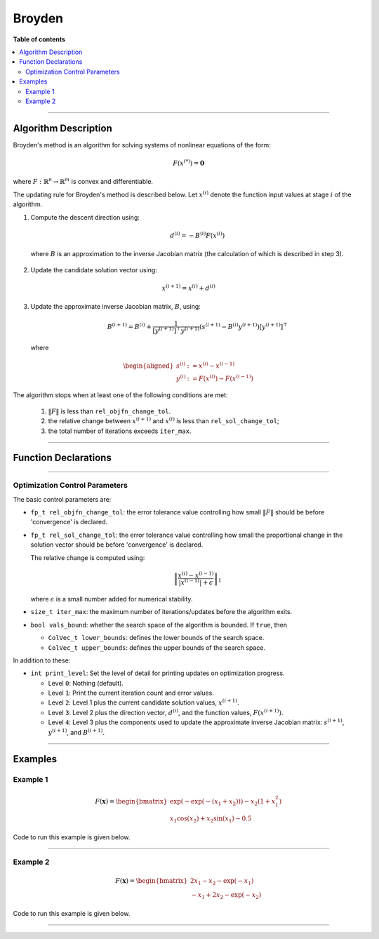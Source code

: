 .. Copyright (c) 2016-2022 Keith O'Hara

   Distributed under the terms of the Apache License, Version 2.0.

   The full license is in the file LICENSE, distributed with this software.

Broyden
=======

**Table of contents**

.. contents:: :local:

----

Algorithm Description
---------------------

Broyden's method is an algorithm for solving systems of nonlinear equations of the form:

.. math::

    F(x^{(*)}) = \mathbf{0}

where :math:`F : \mathbb{R}^n \to \mathbb{R}^m` is convex and differentiable.

The updating rule for Broyden's method is described below. Let :math:`x^{(i)}` denote the function input values at stage :math:`i` of the algorithm.

1. Compute the descent direction using:

    .. math::

        d^{(i)} = - B^{(i)} F(x^{(i)})

  where :math:`B` is an approximation to the inverse Jacobian matrix (the calculation of which is described in step 3).

2. Update the candidate solution vector using:

.. math::

    x^{(i+1)} = x^{(i)} + d^{(i)}

3. Update the approximate inverse Jacobian matrix, :math:`B`, using:

    .. math::

        B^{(i+1)} = B^{(i)} + \frac{1}{[y^{(i+1)}]^\top y^{(i+1)}} (s^{(i+1)} - B^{(i)} y^{(i+1)}) [y^{(i+1)}]^\top

  where

    .. math::

        \begin{aligned}
            s^{(i)} &:= x^{(i)} - x^{(i-1)} \\
            y^{(i)} &:= F(x^{(i)}) - F(x^{(i-1)})
        \end{aligned}


The algorithm stops when at least one of the following conditions are met:

  1. :math:`\| F \|` is less than ``rel_objfn_change_tol``.

  2. the relative change between :math:`x^{(i+1)}` and :math:`x^{(i)}` is less than ``rel_sol_change_tol``;

  3. the total number of iterations exceeds ``iter_max``.


----

Function Declarations
---------------------

.. _broyden-func-ref1:
.. doxygenfunction:: broyden(ColVec_t& init_out_vals, std::function<ColVec_t (const ColVec_t& vals_inp, void* opt_data)> opt_objfn, void* opt_data)
   :project: optimlib

.. _broyden-func-ref2:
.. doxygenfunction:: broyden(ColVec_t& init_out_vals, std::function<ColVec_t (const ColVec_t& vals_inp, void* opt_data)> opt_objfn, void* opt_data, algo_settings_t& settings)
   :project: optimlib

.. _broyden-func-ref3:
.. doxygenfunction:: broyden(ColVec_t& init_out_vals, std::function<ColVec_t (const ColVec_t& vals_inp, void* opt_data)> opt_objfn, void* opt_data, std::function<Mat_t (const ColVec_t& vals_inp, void* jacob_data)> jacob_objfn, void* jacob_data)
   :project: optimlib

.. _broyden-func-ref4:
.. doxygenfunction:: broyden(ColVec_t& init_out_vals, std::function<ColVec_t (const ColVec_t& vals_inp, void* opt_data)> opt_objfn, void* opt_data, std::function<Mat_t (const ColVec_t& vals_inp, void* jacob_data)> jacob_objfn, void* jacob_data, algo_settings_t& settings)
   :project: optimlib

----

Optimization Control Parameters
~~~~~~~~~~~~~~~~~~~~~~~~~~~~~~~

The basic control parameters are:

- ``fp_t rel_objfn_change_tol``: the error tolerance value controlling how small :math:`\| F \|` should be before 'convergence' is declared.

- ``fp_t rel_sol_change_tol``: the error tolerance value controlling how small the proportional change in the solution vector should be before 'convergence' is declared.

  The relative change is computed using:

    .. math::

        \left\| \dfrac{x^{(i)} - x^{(i-1)}}{ |x^{(i-1)}| + \epsilon } \right\|_1

  where :math:`\epsilon` is a small number added for numerical stability.

- ``size_t iter_max``: the maximum number of iterations/updates before the algorithm exits.

- ``bool vals_bound``: whether the search space of the algorithm is bounded. If ``true``, then

  - ``ColVec_t lower_bounds``: defines the lower bounds of the search space.

  - ``ColVec_t upper_bounds``: defines the upper bounds of the search space.

In addition to these:

- ``int print_level``: Set the level of detail for printing updates on optimization progress.

  - Level ``0``: Nothing (default).

  - Level ``1``: Print the current iteration count and error values.

  - Level ``2``: Level 1 plus the current candidate solution values, :math:`x^{(i+1)}`.

  - Level ``3``: Level 2 plus the direction vector, :math:`d^{(i)}`, and the function values, :math:`F(x^{(i+1)})`.

  - Level ``4``: Level 3 plus the components used to update the approximate inverse Jacobian matrix: :math:`s^{(i+1)}`, :math:`y^{(i+1)}`, and :math:`B^{(i+1)}`.

----

Examples
--------

Example 1
~~~~~~~~~

.. math::

    F(\mathbf{x}) = \begin{bmatrix} \exp(-\exp(-(x_1+x_2))) - x_2(1+x_1^2) \\ x_1\cos(x_2) + x_2\sin(x_1) - 0.5 \end{bmatrix}


Code to run this example is given below.

.. toggle-header::
    :header: **Armadillo (Click to show/hide)**

    .. code:: cpp

        #define OPTIM_ENABLE_ARMA_WRAPPERS
        #include "optim.hpp"
        
        inline
        arma::vec
        zeros_test_objfn_1(const arma::vec& vals_inp, void* opt_data)
        {
            double x_1 = vals_inp(0);
            double x_2 = vals_inp(1);

            //

            arma::vec ret(2);

            ret(0) = std::exp(-std::exp(-(x_1+x_2))) - x_2*(1 + std::pow(x_1,2));
            ret(1) = x_1*std::cos(x_2) + x_2*std::sin(x_1) - 0.5;
            
            //

            return ret;
        }

        inline
        arma::mat
        zeros_test_jacob_1(const arma::vec& vals_inp, void* opt_data)
        {
            double x_1 = vals_inp(0);
            double x_2 = vals_inp(1);

            //

            arma::mat ret(2,2);

            ret(0,0) = std::exp(-std::exp(-(x_1+x_2))-(x_1+x_2)) - 2*x_1*x_1;
            ret(0,1) = std::exp(-std::exp(-(x_1+x_2))-(x_1+x_2)) - x_1*x_1 - 1.0;
            ret(1,0) = std::cos(x_2) + x_2*std::cos(x_1);
            ret(1,1) = -x_1*std::sin(x_2) + std::cos(x_1);

            //
            
            return ret;
        }
        
        int main()
        {
            arma::vec x = arma::zeros(2,1); // initial values (0,0)
        
            bool success = optim::broyden(x, zeros_test_objfn_1, nullptr);
        
            if (success) {
                std::cout << "broyden: test_1 completed successfully." << "\n";
            } else {
                std::cout << "broyden: test_1 completed unsuccessfully." << "\n";
            }
        
            arma::cout << "broyden: solution to test_1:\n" << x << arma::endl;

            //

            x = arma::zeros(2,1);
        
            success = optim::broyden(x, zeros_test_objfn_1, nullptr, zeros_test_jacob_1, nullptr);
        
            if (success) {
                std::cout << "broyden with jacobian: test_1 completed successfully." << "\n";
            } else {
                std::cout << "broyden with jacobian: test_1 completed unsuccessfully." << "\n";
            }
        
            arma::cout << "broyden with jacobian: solution to test_1:\n" << x << arma::endl;

            //
        
            return 0;
        }

.. toggle-header::
    :header: **Eigen (Click to show/hide)**

    .. code:: cpp

        #define OPTIM_ENABLE_EIGEN_WRAPPERS
        #include "optim.hpp"

        inline
        Eigen::VectorXd
        zeros_test_objfn_1(const Eigen::VectorXd& vals_inp, void* opt_data)
        {
            double x_1 = vals_inp(0);
            double x_2 = vals_inp(1);

            //

            Eigen::VectorXd ret(2);

            ret(0) = std::exp(-std::exp(-(x_1+x_2))) - x_2*(1 + std::pow(x_1,2));
            ret(1) = x_1*std::cos(x_2) + x_2*std::sin(x_1) - 0.5;
            
            //

            return ret;
        }

        inline
        Eigen::MatrixXd
        zeros_test_jacob_1(const Eigen::VectorXd& vals_inp, void* opt_data)
        {
            double x_1 = vals_inp(0);
            double x_2 = vals_inp(1);

            //

            Eigen::MatrixXd ret(2,2);

            ret(0,0) = std::exp(-std::exp(-(x_1+x_2))-(x_1+x_2)) - 2*x_1*x_1;
            ret(0,1) = std::exp(-std::exp(-(x_1+x_2))-(x_1+x_2)) - x_1*x_1 - 1.0;
            ret(1,0) = std::cos(x_2) + x_2*std::cos(x_1);
            ret(1,1) = -x_1*std::sin(x_2) + std::cos(x_1);

            //
            
            return ret;
        }
        
        int main()
        {
            Eigen::VectorXd x = Eigen::VectorXd::Zero(2); // initial values (0,0)
        
            bool success = optim::broyden(x, zeros_test_objfn_1, nullptr);
        
            if (success) {
                std::cout << "broyden: test_1 completed successfully." << "\n";
            } else {
                std::cout << "broyden: test_1 completed unsuccessfully." << "\n";
            }
        
            std::cout << "broyden: solution to test_1:\n" << x << std::endl;

            //

            x = Eigen::VectorXd::Zero(2);
        
            success = optim::broyden(x, zeros_test_objfn_1, nullptr, zeros_test_jacob_1, nullptr);
        
            if (success) {
                std::cout << "broyden with jacobian: test_1 completed successfully." << "\n";
            } else {
                std::cout << "broyden with jacobian: test_1 completed unsuccessfully." << "\n";
            }
        
            std::cout << "broyden with jacobian: solution to test_1:\n" << x << std::endl;

            //
        
            return 0;
        }

----

Example 2
~~~~~~~~~

.. math::

    F(\mathbf{x}) = \begin{bmatrix} 2x_1 - x_2 - \exp(-x_1) \\ - x_1 + 2x_2 - \exp(-x_2) \end{bmatrix}


Code to run this example is given below.

.. toggle-header::
    :header: **Armadillo (Click to show/hide)**

    .. code:: cpp

        #define OPTIM_ENABLE_ARMA_WRAPPERS
        #include "optim.hpp"
        
        inline
        arma::vec
        zeros_test_objfn_2(const arma::vec& vals_inp, void* opt_data)
        {
            double x_1 = vals_inp(0);
            double x_2 = vals_inp(1);

            //

            arma::vec ret(2);

            ret(0) =   2*x_1 - x_2   - std::exp(-x_1);
            ret(1) = - x_1   + 2*x_2 - std::exp(-x_2);
            
            //

            return ret;
        }

        inline
        arma::mat
        zeros_test_jacob_2(const arma::vec& vals_inp, void* opt_data)
        {
            double x_1 = vals_inp(0);
            double x_2 = vals_inp(1);

            //

            arma::mat ret(2,2);

            ret(0,0) = 2 + std::exp(-x_1);
            ret(0,1) = - 1.0;
            ret(1,0) = - 1.0;
            ret(1,1) = 2 + std::exp(-x_2);

            //
            
            return ret;
        }
        
        int main()
        {
            arma::vec x = arma::zeros(2,1); // initial values (0,0)
        
            bool success = optim::broyden(x, zeros_test_objfn_2, nullptr);
        
            if (success) {
                std::cout << "broyden: test_2 completed successfully." << "\n";
            } else {
                std::cout << "broyden: test_2 completed unsuccessfully." << "\n";
            }
        
            arma::cout << "broyden: solution to test_2:\n" << x << arma::endl;

            //

            x = arma::zeros(2,1);
        
            success = optim::broyden(x, zeros_test_objfn_2, nullptr, zeros_test_jacob_2, nullptr);
        
            if (success) {
                std::cout << "broyden with jacobian: test_2 completed successfully." << "\n";
            } else {
                std::cout << "broyden with jacobian: test_2 completed unsuccessfully." << "\n";
            }
        
            arma::cout << "broyden with jacobian: solution to test_2:\n" << x << arma::endl;

            //
        
            return 0;
        }

.. toggle-header::
    :header: **Eigen (Click to show/hide)**

    .. code:: cpp

        #define OPTIM_ENABLE_EIGEN_WRAPPERS
        #include "optim.hpp"

        inline
        Eigen::VectorXd
        zeros_test_objfn_2(const Eigen::VectorXd& vals_inp, void* opt_data)
        {
            double x_1 = vals_inp(0);
            double x_2 = vals_inp(1);

            //

            Eigen::VectorXd ret(2);

            ret(0) =   2*x_1 - x_2   - std::exp(-x_1);
            ret(1) = - x_1   + 2*x_2 - std::exp(-x_2);
            
            //

            return ret;
        }

        inline
        Eigen::MatrixXd
        zeros_test_jacob_2(const Eigen::VectorXd& vals_inp, void* opt_data)
        {
            double x_1 = vals_inp(0);
            double x_2 = vals_inp(1);

            //

            Eigen::MatrixXd ret(2,2);

            ret(0,0) = 2 + std::exp(-x_1);
            ret(0,1) = - 1.0;
            ret(1,0) = - 1.0;
            ret(1,1) = 2 + std::exp(-x_2);

            //
            
            return ret;
        }
        
        int main()
        {
            Eigen::VectorXd x = Eigen::VectorXd::Zero(2); // initial values (0,0)
        
            bool success = optim::broyden(x, zeros_test_objfn_2, nullptr);
        
            if (success) {
                std::cout << "broyden: test_2 completed successfully." << "\n";
            } else {
                std::cout << "broyden: test_2 completed unsuccessfully." << "\n";
            }
        
            std::cout << "broyden: solution to test_2:\n" << x << std::endl;

            //

            x = Eigen::VectorXd::Zero(2);
        
            success = optim::broyden(x, zeros_test_objfn_2, nullptr, zeros_test_jacob_2, nullptr);
        
            if (success) {
                std::cout << "broyden with jacobian: test_2 completed successfully." << "\n";
            } else {
                std::cout << "broyden with jacobian: test_2 completed unsuccessfully." << "\n";
            }
        
            std::cout << "broyden with jacobian: solution to test_2:\n" << x << std::endl;

            //
        
            return 0;
        }

----
